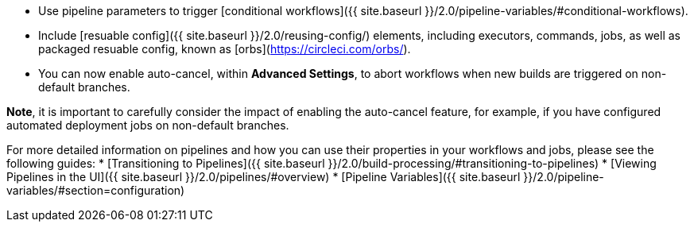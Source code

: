 - Use pipeline parameters to trigger [conditional workflows]({{ site.baseurl }}/2.0/pipeline-variables/#conditional-workflows).
- Include [resuable config]({{ site.baseurl }}/2.0/reusing-config/) elements, including executors, commands, jobs, as well as packaged resuable config, known as [orbs](https://circleci.com/orbs/).
- You can now enable auto-cancel, within **Advanced Settings**, to abort workflows when new builds are triggered on non-default branches.

**Note**, it is important to carefully consider the impact of enabling the auto-cancel feature, for example, if you have configured automated deployment jobs on non-default branches.

For more detailed information on pipelines and how you can use their properties in your workflows and jobs, please see the following guides: 
* [Transitioning to Pipelines]({{ site.baseurl }}/2.0/build-processing/#transitioning-to-pipelines)
* [Viewing Pipelines in the UI]({{ site.baseurl }}/2.0/pipelines/#overview)
* [Pipeline Variables]({{ site.baseurl }}/2.0/pipeline-variables/#section=configuration)